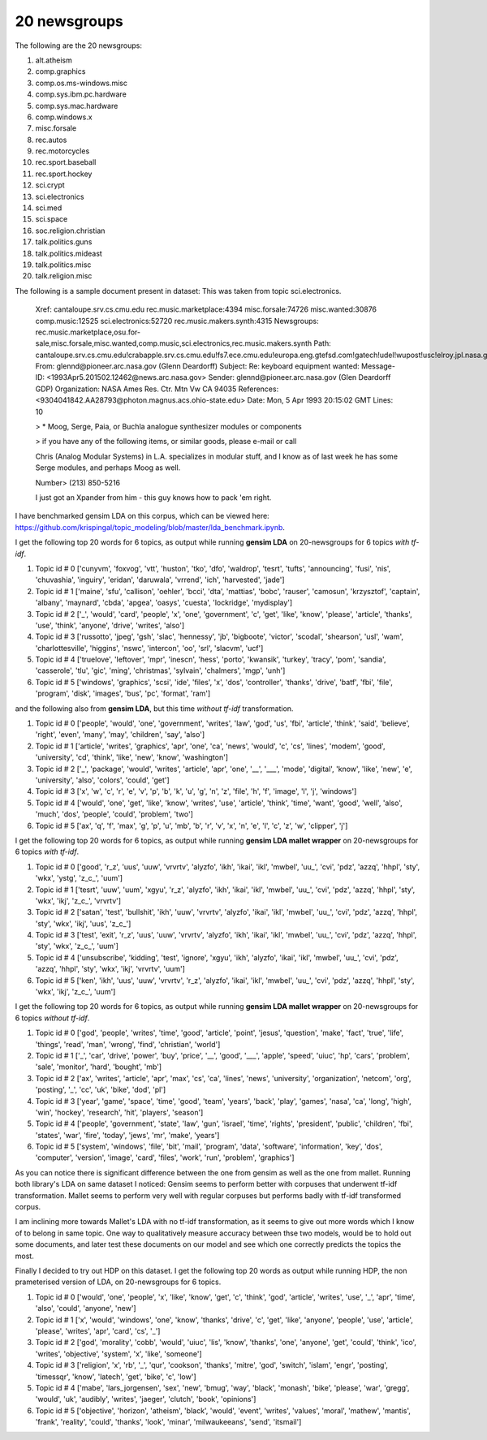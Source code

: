 20 newsgroups
=============

The following are the 20 newsgroups:

1. alt.atheism                
2. comp.graphics              
3. comp.os.ms-windows.misc    
4. comp.sys.ibm.pc.hardware   
5. comp.sys.mac.hardware      
6. comp.windows.x             
7. misc.forsale      
8. rec.autos                  
9. rec.motorcycles    
10. rec.sport.baseball 
11. rec.sport.hockey   
12. sci.crypt          
13. sci.electronics    
14. sci.med
15. sci.space
16. soc.religion.christian
17. talk.politics.guns
18. talk.politics.mideast
19. talk.politics.misc
20. talk.religion.misc

The following is a sample document present in dataset: This was taken from topic sci.electronics.

    Xref: cantaloupe.srv.cs.cmu.edu rec.music.marketplace:4394 misc.forsale:74726 misc.wanted:30876 comp.music:12525 sci.electronics:52720 rec.music.makers.synth:4315
    Newsgroups: rec.music.marketplace,osu.for-sale,misc.forsale,misc.wanted,comp.music,sci.electronics,rec.music.makers.synth
    Path: cantaloupe.srv.cs.cmu.edu!crabapple.srv.cs.cmu.edu!fs7.ece.cmu.edu!europa.eng.gtefsd.com!gatech!udel!wupost!usc!elroy.jpl.nasa.gov!ames!pioneer.arc.nasa.gov!glennd
    From: glennd@pioneer.arc.nasa.gov (Glenn Deardorff)
    Subject: Re: keyboard equipment wanted:
    Message-ID: <1993Apr5.201502.12462@news.arc.nasa.gov>
    Sender: glennd@pioneer.arc.nasa.gov (Glen Deardorff GDP)
    Organization: NASA Ames Res. Ctr. Mtn Vw CA 94035
    References:  <9304041842.AA28793@photon.magnus.acs.ohio-state.edu>
    Date: Mon, 5 Apr 1993 20:15:02 GMT
    Lines: 10
    
    > * Moog, Serge, Paia, or Buchla analogue synthesizer modules or components
    
    > if you have any of the following items, or similar goods, please e-mail or call
    
    Chris (Analog Modular Systems) in L.A. specializes in modular stuff, and I know as of
    last week he has some Serge modules, and perhaps Moog as well.
    
    Number> (213) 850-5216
    
    I just got an Xpander from him - this guy knows how to pack 'em right.

I have benchmarked gensim LDA on this corpus, which can be viewed here: https://github.com/krispingal/topic_modeling/blob/master/lda_benchmark.ipynb.

I get the following top 20 words for 6 topics, as output while running **gensim LDA** on 20-newsgroups for 6 topics *with tf-idf*.

1. Topic id # 0 ['cunyvm', 'foxvog', 'vtt', 'huston', 'tko', 'dfo', 'waldrop', 'tesrt', 'tufts', 'announcing', 'fusi', 'nis', 'chuvashia', 'inguiry', 'eridan', 'daruwala', 'vrrend', 'ich', 'harvested', 'jade']
2. Topic id # 1 ['maine', 'sfu', 'callison', 'oehler', 'bcci', 'dta', 'mattias', 'bobc', 'rauser', 'camosun', 'krzysztof', 'captain', 'albany', 'maynard', 'cbda', 'apgea', 'oasys', 'cuesta', 'lockridge', 'mydisplay']
3. Topic id # 2 [\'_', 'would', 'card', 'people', 'x', 'one', 'government', 'c', 'get', 'like', 'know', 'please', 'article', 'thanks', 'use', 'think', 'anyone', 'drive', 'writes', 'also']
4. Topic id # 3 ['russotto', 'jpeg', 'gsh', 'slac', 'hennessy', 'jb', 'bigboote', 'victor', 'scodal', 'shearson', 'usl', 'wam', 'charlottesville', 'higgins', 'nswc', 'intercon', 'oo', 'srl', 'slacvm', 'ucf']
5. Topic id # 4 ['truelove', 'leftover', 'mpr', 'inescn', 'hess', 'porto', 'kwansik', 'turkey', 'tracy', 'pom', 'sandia', 'casserole', 'tlu', 'gic', 'ming', 'christmas', 'sylvain', 'chalmers', 'mgp', 'unh']
6. Topic id # 5 ['windows', 'graphics', 'scsi', 'ide', 'files', 'x', 'dos', 'controller', 'thanks', 'drive', 'batf', 'fbi', 'file', 'program', 'disk', 'images', 'bus', 'pc', 'format', 'ram']

and the following also from **gensim LDA**, but this time *without tf-idf* transformation.

1. Topic id # 0 ['people', 'would', 'one', 'government', 'writes', 'law', 'god', 'us', 'fbi', 'article', 'think', 'said', 'believe', 'right', 'even', 'many', 'may', 'children', 'say', 'also']
2. Topic id # 1 ['article', 'writes', 'graphics', 'apr', 'one', 'ca', 'news', 'would', 'c', 'cs', 'lines', 'modem', 'good', 'university', 'cd', 'think', 'like', 'new', 'know', 'washington']
3. Topic id # 2 [\'_', 'package', 'would', 'writes', 'article', 'apr', 'one', \'__', \'___', 'mode', 'digital', 'know', 'like', 'new', 'e', 'university', 'also', 'colors', 'could', 'get']
4. Topic id # 3 ['x', 'w', 'c', 'r', 'e', 'v', 'p', 'b', 'k', 'u', 'g', 'n', 'z', 'file', 'h', 'f', 'image', 'l', 'j', 'windows']
5. Topic id # 4 ['would', 'one', 'get', 'like', 'know', 'writes', 'use', 'article', 'think', 'time', 'want', 'good', 'well', 'also', 'much', 'dos', 'people', 'could', 'problem', 'two']
6. Topic id # 5 ['ax', 'q', 'f', 'max', 'g', 'p', 'u', 'mb', 'b', 'r', 'v', 'x', 'n', 'e', 'l', 'c', 'z', 'w', 'clipper', 'j']

I get the following top 20 words for 6 topics, as output while running **gensim LDA mallet wrapper** on 20-newsgroups for 6 topics *with tf-idf*.

1. Topic id # 0 ['good', 'r_z', 'uus', 'uuw', 'vrvrtv', 'alyzfo', 'ikh', 'ikai', 'ikl', 'mwbel', \'uu_', 'cvi', 'pdz', 'azzq', 'hhpl', 'sty', 'wkx', 'ystg', 'z_c_', 'uum']
2. Topic id # 1 ['tesrt', 'uuw', 'uum', 'xgyu', 'r_z', 'alyzfo', 'ikh', 'ikai', 'ikl', 'mwbel', \'uu_', 'cvi', 'pdz', 'azzq', 'hhpl', 'sty', 'wkx', 'ikj', 'z_c_', 'vrvrtv']
3. Topic id # 2 ['satan', 'test', 'bullshit', 'ikh', 'uuw', 'vrvrtv', 'alyzfo', 'ikai', 'ikl', 'mwbel', \'uu_', 'cvi', 'pdz', 'azzq', 'hhpl', 'sty', 'wkx', 'ikj', 'uus', 'z_c_']
4. Topic id # 3 ['test', 'exit', 'r_z', 'uus', 'uuw', 'vrvrtv', 'alyzfo', 'ikh', 'ikai', 'ikl', 'mwbel', \'uu_', 'cvi', 'pdz', 'azzq', 'hhpl', 'sty', 'wkx', 'z_c_', 'uum']
5. Topic id # 4 ['unsubscribe', 'kidding', 'test', 'ignore', 'xgyu', 'ikh', 'alyzfo', 'ikai', 'ikl', 'mwbel', \'uu_', 'cvi', 'pdz', 'azzq', 'hhpl', 'sty', 'wkx', 'ikj', 'vrvrtv', 'uum']
6. Topic id # 5 ['ken', 'ikh', 'uus', 'uuw', 'vrvrtv', 'r_z', 'alyzfo', 'ikai', 'ikl', 'mwbel', \'uu_', 'cvi', 'pdz', 'azzq', 'hhpl', 'sty', 'wkx', 'ikj', 'z_c_', 'uum']  

I get the following top 20 words for 6 topics, as output while running **gensim LDA mallet wrapper** on 20-newsgroups for 6 topics *without tf-idf*.

1. Topic id # 0 ['god', 'people', 'writes', 'time', 'good', 'article', 'point', 'jesus', 'question', 'make', 'fact', 'true', 'life', 'things', 'read', 'man', 'wrong', 'find', 'christian', 'world']
2. Topic id # 1 ['_', 'car', 'drive', 'power', 'buy', 'price', \'__', 'good', \'___', 'apple', 'speed', 'uiuc', 'hp', 'cars', 'problem', 'sale', 'monitor', 'hard', 'bought', 'mb']
3. Topic id # 2 ['ax', 'writes', 'article', 'apr', 'max', 'cs', 'ca', 'lines', 'news', 'university', 'organization', 'netcom', 'org', 'posting', \'_', 'cc', 'uk', 'bike', 'dod', 'pl']
4. Topic id # 3 ['year', 'game', 'space', 'time', 'good', 'team', 'years', 'back', 'play', 'games', 'nasa', 'ca', 'long', 'high', 'win', 'hockey', 'research', 'hit', 'players', 'season']
5. Topic id # 4 ['people', 'government', 'state', 'law', 'gun', 'israel', 'time', 'rights', 'president', 'public', 'children', 'fbi', 'states', 'war', 'fire', 'today', 'jews', 'mr', 'make', 'years']
6. Topic id # 5 ['system', 'windows', 'file', 'bit', 'mail', 'program', 'data', 'software', 'information', 'key', 'dos', 'computer', 'version', 'image', 'card', 'files', 'work', 'run', 'problem', 'graphics']

As you can notice there is significant difference between the one from gensim as well as the one from mallet.
Running both library's LDA on same dataset I noticed:  
Gensim seems to perform better with corpuses that underwent tf-idf transformation.
Mallet seems to perform very well with regular corpuses but performs badly with tf-idf transformed corpus. 

I am inclining more towards Mallet's LDA with no tf-idf transformation, as it seems to give out more words which I know of to belong in same topic.
One way to qualitatively measure accuracy between thse two models, would be to hold out some documents, and later test these documents on our model 
and see which one correctly predicts the topics the most.

Finally I decided to try out HDP on this dataset.
I get the following top 20 words as output while running HDP, the non prameterised version of LDA, on 20-newsgroups for 6 topics.

1. Topic id # 0 ['would', 'one', 'people', 'x', 'like', 'know', 'get', 'c', 'think', 'god', 'article', 'writes', 'use', \'_', 'apr', 'time', 'also', 'could', 'anyone', 'new']
2. Topic id # 1 ['x', 'would', 'windows', 'one', 'know', 'thanks', 'drive', 'c', 'get', 'like', 'anyone', 'people', 'use', 'article', 'please', 'writes', 'apr', 'card', 'cs', \'_']
3. Topic id # 2 ['god', 'morality', 'cobb', 'would', 'uiuc', 'lis', 'know', 'thanks', 'one', 'anyone', 'get', 'could', 'think', 'ico', 'writes', 'objective', 'system', 'x', 'like', 'someone']
4. Topic id # 3 ['religion', 'x', 'rb', \'_', 'qur', 'cookson', 'thanks', 'mitre', 'god', 'switch', 'islam', 'engr', 'posting', 'timessqr', 'know', 'latech', 'get', 'bike', 'c', 'low']
5. Topic id # 4 ['mabe', 'lars_jorgensen', 'sex', 'new', 'bmug', 'way', 'black', 'monash', 'bike', 'please', 'war', 'gregg', 'would', 'uk', 'audibly', 'writes', 'jaeger', 'clutch', 'book', 'opinions']
6. Topic id # 5 ['objective', 'horizon', 'atheism', 'black', 'would', 'event', 'writes', 'values', 'moral', 'mathew', 'mantis', 'frank', 'reality', 'could', 'thanks', 'look', 'minar', 'milwaukeeans', 'send', 'itsmail']

